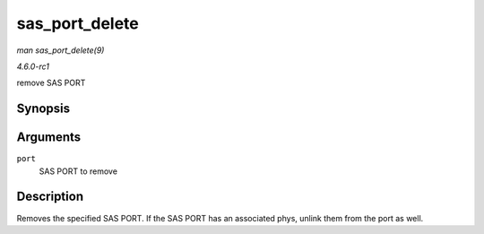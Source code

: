 
.. _API-sas-port-delete:

===============
sas_port_delete
===============

*man sas_port_delete(9)*

*4.6.0-rc1*

remove SAS PORT


Synopsis
========

.. c:function:: void sas_port_delete( struct sas_port * port )

Arguments
=========

``port``
    SAS PORT to remove


Description
===========

Removes the specified SAS PORT. If the SAS PORT has an associated phys, unlink them from the port as well.
